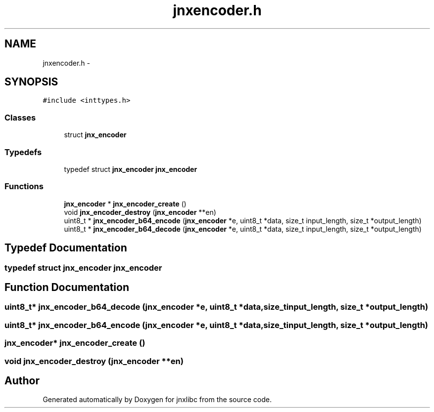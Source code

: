 .TH "jnxencoder.h" 3 "Sat Jun 7 2014" "jnxlibc" \" -*- nroff -*-
.ad l
.nh
.SH NAME
jnxencoder.h \- 
.SH SYNOPSIS
.br
.PP
\fC#include <inttypes\&.h>\fP
.br

.SS "Classes"

.in +1c
.ti -1c
.RI "struct \fBjnx_encoder\fP"
.br
.in -1c
.SS "Typedefs"

.in +1c
.ti -1c
.RI "typedef struct \fBjnx_encoder\fP \fBjnx_encoder\fP"
.br
.in -1c
.SS "Functions"

.in +1c
.ti -1c
.RI "\fBjnx_encoder\fP * \fBjnx_encoder_create\fP ()"
.br
.ti -1c
.RI "void \fBjnx_encoder_destroy\fP (\fBjnx_encoder\fP **en)"
.br
.ti -1c
.RI "uint8_t * \fBjnx_encoder_b64_encode\fP (\fBjnx_encoder\fP *e, uint8_t *data, size_t input_length, size_t *output_length)"
.br
.ti -1c
.RI "uint8_t * \fBjnx_encoder_b64_decode\fP (\fBjnx_encoder\fP *e, uint8_t *data, size_t input_length, size_t *output_length)"
.br
.in -1c
.SH "Typedef Documentation"
.PP 
.SS "typedef struct \fBjnx_encoder\fP \fBjnx_encoder\fP"

.SH "Function Documentation"
.PP 
.SS "uint8_t* jnx_encoder_b64_decode (\fBjnx_encoder\fP *e, uint8_t *data, size_tinput_length, size_t *output_length)"

.SS "uint8_t* jnx_encoder_b64_encode (\fBjnx_encoder\fP *e, uint8_t *data, size_tinput_length, size_t *output_length)"

.SS "\fBjnx_encoder\fP* jnx_encoder_create ()"

.SS "void jnx_encoder_destroy (\fBjnx_encoder\fP **en)"

.SH "Author"
.PP 
Generated automatically by Doxygen for jnxlibc from the source code\&.
